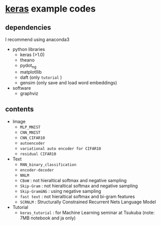 * [[https://github.com/fchollet/keras][keras]] example codes

** dependencies

I recommend using anaconda3

- python libraries
  - keras (>1.0)
  - theano
  - pydot_ng
  - matplotllib
  - daft (only ~tutorial~ )
  - gensim (only save and load word embeddings)

- software
  - graphviz


** contents

- Image
  - ~MLP_MNIST~
  - ~CNN_MNIST~
  - ~CNN_CIFAR10~
  - ~autoencoder~
  - ~variational auto encoder for CIFAR10~
  - ~residual CIFAR10~

- Text
  - ~RNN_binary_classification~
  - ~encoder-decoder~
  - ~NNLM~
  - ~CBoW~ : not hieraltical softmax and negative sampling
  - ~Skip-Gram~ : not hieraltical softmax and negative sampling
  - ~Skip-Gram&NG~ : using negative sampling
  - ~fast text~ : not hieraltical softmax and bi-gram features
  - ~SCRNLM~ : Structurally Constrained Recurrent Nets Language Model

- Tutorial
  - ~keras_tutorial~ : for Machine Learning seminar at Tsukuba (note: 7MB notebook and ja only)
